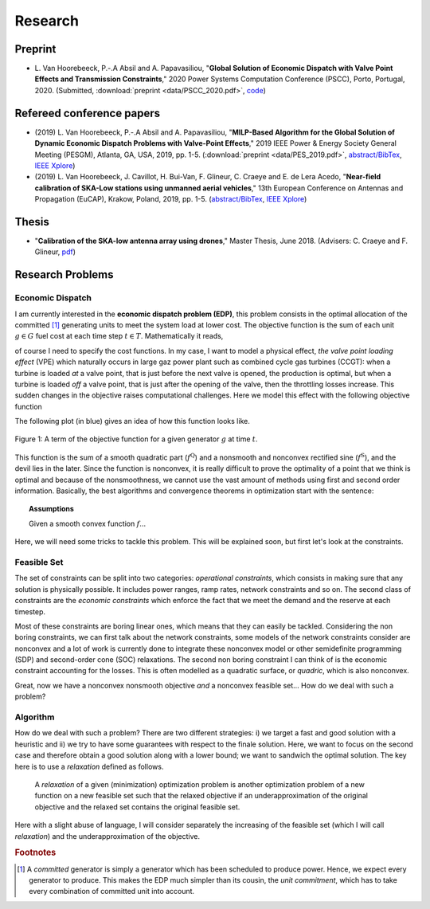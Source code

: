 Research
========

.. Research Interests
.. ~~~~~~~~~~~~~~~~~~

.. - Modeling and Simulation


Preprint
~~~~~~~~

- L. Van Hoorebeeck, P.-.A Absil and A. Papavasiliou,
  "**Global Solution of Economic Dispatch with Valve Point Effects and Transmission Constraints**,"
  2020 Power Systems Computation Conference (PSCC), Porto, Portugal, 2020. (Submitted,
  :download:`preprint <data/PSCC_2020.pdf>`,
  `code <https://gitlab.com/Loicvh/apla>`_)


Refereed conference papers
~~~~~~~~~~~~~~~~~~~~~~~~~~

- (2019) L. Van Hoorebeeck, P.-.A Absil and A. Papavasiliou,
  "**MILP-Based Algorithm for the Global Solution of Dynamic Economic Dispatch Problems with Valve-Point Effects**,"
  2019 IEEE Power & Energy Society General Meeting (PESGM), Atlanta, GA, USA, 2019, pp. 1-5. (:download:`preprint <data/PES_2019.pdf>`,
  `abstract/BibTex <abstracts/PES19.html>`_,
  `IEEE Xplore <https://ieeexplore.ieee.org/document/8973631>`_)

- (2019)  L. Van Hoorebeeck, J. Cavillot, H. Bui-Van, F. Glineur, C. Craeye and E. de Lera Acedo,
  "**Near-field calibration of SKA-Low stations using unmanned aerial vehicles**,"
  13th European Conference on Antennas and Propagation (EuCAP), Krakow, Poland, 2019, pp. 1-5. (`abstract/BibTex <abstracts/EUCAP19.html>`_,
  `IEEE Xplore <https://ieeexplore.ieee.org/document/8739380>`__)


Thesis
~~~~~~

- "**Calibration of the SKA-low antenna array using drones**," Master Thesis, June 2018.
  (Advisers: C. Craeye and F. Glineur, `pdf <https://dial.uclouvain.be/memoire/ucl/fr/object/thesis%3A14813>`_)

Research Problems
~~~~~~~~~~~~~~~~~

Economic Dispatch
-----------------

I am currently interested in the **economic dispatch problem (EDP)**, this problem consists in the optimal allocation of the committed [#f1]_ generating units to meet the system load at lower cost. The objective function is the sum of each unit :math:`g \in G` fuel cost at each time step :math:`t \in T`. Mathematically it reads, 


.. math:: 
   :label: obj

    \min \sum_{t \in T} \sum_{g \in G} f_g (p_{gt}),

of course I need to specify the cost functions. In my case, I want to model a physical effect, *the valve point loading effect* (VPE) which naturally occurs in large gaz power plant such as combined cycle gas turbines (CCGT): when a turbine is loaded *at* a valve point, that is just before the next valve is opened, the production is optimal, but when a turbine is loaded *off* a valve point, that is just after the opening of the valve, then the throttling losses increase. This sudden changes in the objective raises computational challenges. Here we model this effect with the following objective function

.. math::
   :label: obj_VPE

   f_g (p_{gt}) = \underbrace{A_g p_{gt}^2 + B_g p_{gt} + C_g}_{f^{\text{Q}}_g ({gt})} + \underbrace{D_g \left | \sin E_g (p_{gt} - p^{\min}_{gt}) \right | }_{f^{\text{S}}_g ({gt})}  .

The following plot (in blue) gives an idea of how this function looks like.

.. figure:: data/images/pg_0001.png
    :align: center  
    :alt: Illustration of the VPE.

    Figure 1: A term of the objective function for a given generator :math:`g` at time :math:`t`.

This function is the sum of a smooth quadratic part (:math:`f^{\text{Q}}`) and a nonsmooth and nonconvex rectified sine (:math:`f^{\text{S}}`), and the devil lies in the later. Since the function is nonconvex, it is really difficult to prove the optimality of a point that we think is optimal and because of the nonsmoothness, we cannot use the vast amount of methods using first and second order information. Basically, the best algorithms and convergence theorems in optimization start with the sentence: 

.. topic:: Assumptions

   Given a smooth convex function :math:`f`...

Here, we will need some tricks to tackle this problem. This will be explained soon, but first let's look at the constraints.



Feasible Set
------------

The set of constraints can be split into two categories: *operational constraints*, which consists in making sure that any solution is physically possible. It includes power ranges, ramp rates, network constraints and so on. The second class of constraints are the *economic constraints* which enforce the fact that we meet the demand and the reserve at each timestep. 

Most of these constraints are boring linear ones, which means that they can easily be tackled. Considering the non boring constraints, we can first talk about the network constraints, some models of the network constraints consider are nonconvex and a lot of work is currently done to integrate these nonconvex model or other semidefinite programming (SDP) and second-order cone (SOC) relaxations. The second non boring constraint I can think of is the economic constraint accounting for the losses. This is often modelled as a quadratic surface, or *quadric*, which is also nonconvex.

Great, now we have a nonconvex nonsmooth objective *and* a nonconvex feasible set... How do we deal with such a problem?

Algorithm
---------

How do we deal with such a problem? There are two different strategies: i) we target a fast and good solution with a heuristic and ii) we try to have some guarantees with respect to the finale solution. Here, we want to focus on the second case and therefore obtain a good solution along with a lower bound; we want to sandwich the optimal solution. The key here is to use a *relaxation* defined as follows.

.. pull-quote::
    A *relaxation* of a given (minimization) optimization problem is another optimization problem of a new function on a new feasible set such that the relaxed objective if an underapproximation of the original objective and the relaxed set contains the original feasible set.

Here with a slight abuse of language, I will consider separately the increasing of the feasible set (which I will call *relaxation*) and the underapproximation of the objective.

.. image:: data/images/algo_gif.gif
    :align: center  
    :alt: Illustration of the VPE.

.. rubric:: Footnotes

.. [#f1] A *committed* generator is simply a generator which has been scheduled to produce power. Hence, we expect every generator to produce. This makes the EDP much simpler than its cousin, the *unit commitment*, which has to take every combination of committed unit into account.
